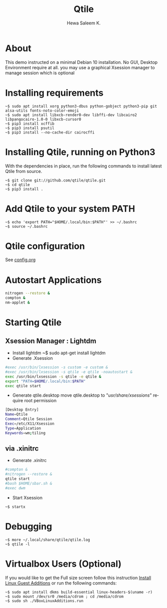 #+TITLE: Qtile
#+DESCRIPTION: Qtile A full-featured, hackable tiling window manager written and configured in Python
#+AUTHOR: Hewa Saleem K.
#+LANGUAGE: en
#+PRIORITIES: header-args:sh :results none
#+PRIORITIES: header-args:python :tangle-mode (identity #o755)

* About
This demo instructed on a minimal Debian 10 installation.
No GUI, Desktop Environment require at all.
you may use a graphical Xsession manager to manage session which is optional

* Installing requirements
#+begin_example
~$ sudo apt install xorg python3-dbus python-gobject python3-pip git alsa-utils fonts-noto-color-emoji
~$ sudo apt install libxcb-render0-dev libffi-dev libcairo2 libpangocairo-1.0-0 libxcb-cursor0
~$ pip3 install xcffib
~$ pip3 install psutil
~$ pip3 install --no-cache-dir cairocffi
#+end_example

* Installing Qtile, running on Python3
With the dependencies in place, run the following commands to
install latest Qtile from source.
#+begin_example
~$ git clone git://github.com/qtile/qtile.git
~$ cd qtile
~$ pip3 install .
#+end_example

* Add Qtile to your system PATH
#+begin_example
~$ echo 'export PATH="$HOME/.local/bin:$PATH"' >> ~/.bashrc
~$ source ~/.bashrc
#+end_example

* Qtile configuration
See [[https://github.com/Hewame/Dotfiles/blob/master/.config/qtile/config.org][config.org]]

* Autostart Applications
#+begin_src sh :tangle ~/.config/qtile/autostart.sh :shebang "#!/bin/sh"
nitrogen --restore &
compton &
nm-applet &
#+end_src

* Starting Qtile
** Xsession Manager : Lightdm
- Install lightdm
   ~$ sudo apt-get install lightdm
- Generate .Xsession
#+begin_src sh :tangle ~/.Xsession :shebang "#!/bin/sh"
#exec /usr/bin/lxsession -s custom -e custom &
#exec /usr/bin/lxsession -s qtile -e qtile -noautostart &
exec /usr/bin/lxsession -s qtile -e qtile &
export "PATH=$HOME/.local/bin:$PATH"
exec qtile start
#+end_src
- Generate qtile.desktop
 move qtile.desktop to "/usr/share/xsessions/" require root permission
#+begin_src sh :tangle ~/qtile.desktop
[Desktop Entry]
Name=Qtile
Comment=Qtile Session
Exec=/etc/X11/Xsession
Type=Application
Keywords=wm;tiling
#+end_src
** via .xinitrc
- Generate .xinitrc
#+begin_src sh :tangle ~/.xinitrc :shebang "#!/bin/sh"
#compton &
#nitrogen --restore &
qtile start
#bash $HOME/sbar.sh &
#exec dwm
#+end_src
- Start Xsession
#+begin_example
~$ startx
#+end_example
* Debugging
#+begin_example
~$ more ~/.local/share/qtile/qtile.log
~$ qtile -l
#+end_example

* Virtualbox Users (Optional)
If you would like to get the Full size screen follow this
instruction [[https://forums.virtualbox.org/viewtopic.php?t=15679][Install Linux Guest Additions]] or run the following commands:
#+begin_example
~$ sudo apt install dkms build-essential linux-headers-$(uname -r)
~$ sudo mount /dev/sr0 /media/cdrom ; cd /media/cdrom
~$ sudo sh ./VBoxLinuxAdditions.run
#+end_example
